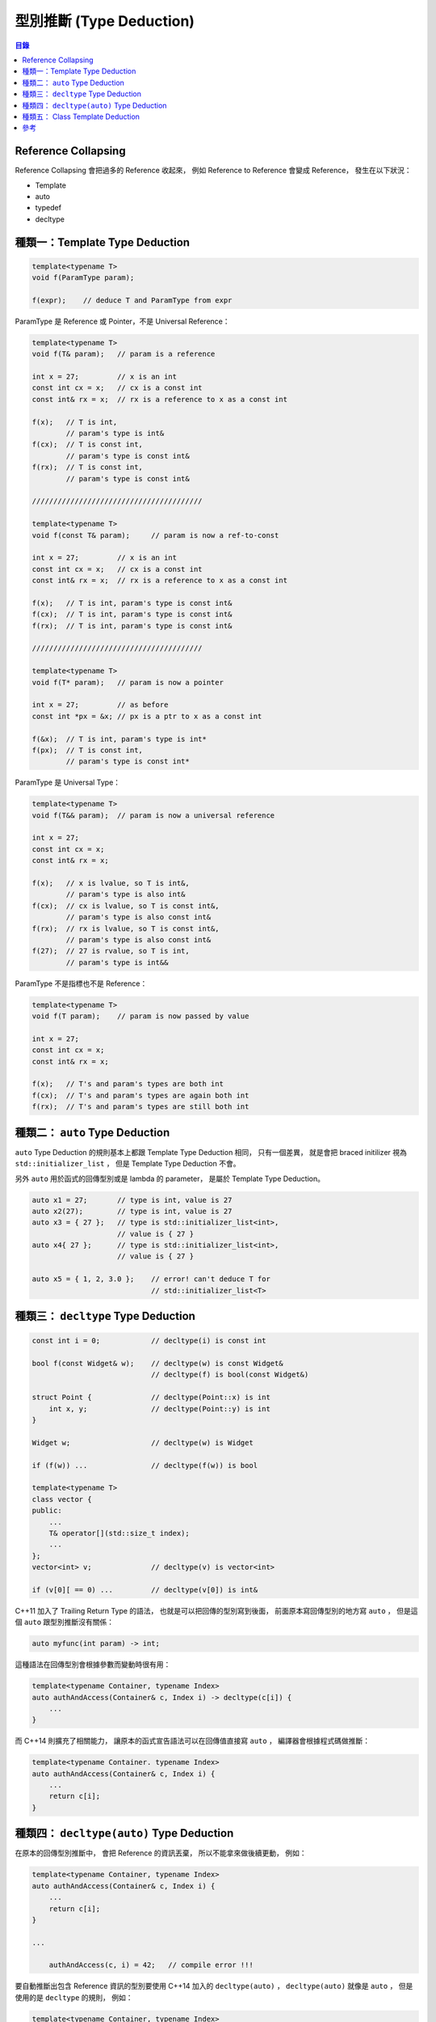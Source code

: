 ========================================
型別推斷 (Type Deduction)
========================================


.. contents:: 目錄


Reference Collapsing
========================================

Reference Collapsing 會把過多的 Reference 收起來，
例如 Reference to Reference 會變成 Reference，
發生在以下狀況：

* Template
* auto
* typedef
* decltype



種類一：Template Type Deduction
========================================

.. code-block:: cpp

    template<typename T>
    void f(ParamType param);

    f(expr);    // deduce T and ParamType from expr


ParamType 是 Reference 或 Pointer，不是 Universal Reference：

.. code-block:: cpp

    template<typename T>
    void f(T& param);   // param is a reference

    int x = 27;         // x is an int
    const int cx = x;   // cx is a const int
    const int& rx = x;  // rx is a reference to x as a const int

    f(x);   // T is int,
            // param's type is int&
    f(cx);  // T is const int,
            // param's type is const int&
    f(rx);  // T is const int,
            // param's type is const int&

    ////////////////////////////////////////

    template<typename T>
    void f(const T& param);     // param is now a ref-to-const

    int x = 27;         // x is an int
    const int cx = x;   // cx is a const int
    const int& rx = x;  // rx is a reference to x as a const int

    f(x);   // T is int, param's type is const int&
    f(cx);  // T is int, param's type is const int&
    f(rx);  // T is int, param's type is const int&

    ////////////////////////////////////////

    template<typename T>
    void f(T* param);   // param is now a pointer

    int x = 27;         // as before
    const int *px = &x; // px is a ptr to x as a const int

    f(&x);  // T is int, param's type is int*
    f(px);  // T is const int,
            // param's type is const int*


ParamType 是 Universal Type：

.. code-block:: cpp

    template<typename T>
    void f(T&& param);  // param is now a universal reference

    int x = 27;
    const int cx = x;
    const int& rx = x;

    f(x);   // x is lvalue, so T is int&,
            // param's type is also int&
    f(cx);  // cx is lvalue, so T is const int&,
            // param's type is also const int&
    f(rx);  // rx is lvalue, so T is const int&,
            // param's type is also const int&
    f(27);  // 27 is rvalue, so T is int,
            // param's type is int&&

ParamType 不是指標也不是 Reference：

.. code-block:: cpp

    template<typename T>
    void f(T param);    // param is now passed by value

    int x = 27;
    const int cx = x;
    const int& rx = x;

    f(x);   // T's and param's types are both int
    f(cx);  // T's and param's types are again both int
    f(rx);  // T's and param's types are still both int



種類二： ``auto`` Type Deduction
========================================

``auto`` Type Deduction 的規則基本上都跟 Template Type Deduction 相同，
只有一個差異，
就是會把 braced initilizer 視為 ``std::initializer_list`` ，
但是 Template Type Deduction 不會。

另外 ``auto`` 用於函式的回傳型別或是 lambda 的 parameter，
是屬於 Template Type Deduction。

.. code-block:: cpp

    auto x1 = 27;       // type is int, value is 27
    auto x2(27);        // type is int, value is 27
    auto x3 = { 27 };   // type is std::initializer_list<int>,
                        // value is { 27 }
    auto x4{ 27 };      // type is std::initializer_list<int>,
                        // value is { 27 }

    auto x5 = { 1, 2, 3.0 };    // error! can't deduce T for
                                // std::initializer_list<T>



種類三： ``decltype`` Type Deduction
========================================

.. code-block:: cpp

    const int i = 0;            // decltype(i) is const int

    bool f(const Widget& w);    // decltype(w) is const Widget&
                                // decltype(f) is bool(const Widget&)

    struct Point {              // decltype(Point::x) is int
        int x, y;               // decltype(Point::y) is int
    }

    Widget w;                   // decltype(w) is Widget

    if (f(w)) ...               // decltype(f(w)) is bool

    template<typename T>
    class vector {
    public:
        ...
        T& operator[](std::size_t index);
        ...
    };
    vector<int> v;              // decltype(v) is vector<int>

    if (v[0][ == 0) ...         // decltype(v[0]) is int&


C++11 加入了 Trailing Return Type 的語法，
也就是可以把回傳的型別寫到後面，
前面原本寫回傳型別的地方寫 ``auto`` ，
但是這個 ``auto`` 跟型別推斷沒有關係：

.. code-block:: cpp

    auto myfunc(int param) -> int;


這種語法在回傳型別會根據參數而變動時很有用：

.. code-block:: cpp

    template<typename Container, typename Index>
    auto authAndAccess(Container& c, Index i) -> decltype(c[i]) {
        ...
    }

而 C++14 則擴充了相關能力，
讓原本的函式宣告語法可以在回傳值直接寫 ``auto`` ，
編譯器會根據程式碼做推斷：

.. code-block:: cpp

    template<typename Container. typename Index>
    auto authAndAccess(Container& c, Index i) {
        ...
        return c[i];
    }



種類四： ``decltype(auto)`` Type Deduction
==========================================

在原本的回傳型別推斷中，
會把 Reference 的資訊丟棄，
所以不能拿來做後續更動，
例如：

.. code-block:: cpp

    template<typename Container, typename Index>
    auto authAndAccess(Container& c, Index i) {
        ...
        return c[i];
    }

    ...

        authAndAccess(c, i) = 42;   // compile error !!!


要自動推斷出包含 Reference 資訊的型別要使用 C++14 加入的 ``decltype(auto)`` ，
``decltype(auto)`` 就像是 ``auto`` ，
但是使用的是 ``decltype`` 的規則，
例如：

.. code-block:: cpp

    template<typename Container, typename Index>
    decltype(auto) authAndAccess(Container& c, Index i) {
        ...
        return c[i];
    }

    ...

        authAndAccess(c, i) = 42;   // compile success


``decltype(auto)`` 也可以用在變數定義：

.. code-block:: cpp

    Widget w;
    const Widget& cw = w;
    auto myWidget1 = cw;            // auto type deduction
                                    // type is Widget
    decltype(auto) myWidget2 = cw;  // decltype type deduction
                                    // type is const Widget&

最後的版本：

.. code-block:: cpp

    template<typename Container, typename Index>
    decltype(auto) authAndAccess(Container&& c, Index i) {  // universal reference
        ...
        return std::forward<Container>(c)[i];
    }



種類五： Class Template Deduction
========================================

C++17 加入了 Class Template Deduction 的支援，
可以讓程式撰寫更簡便，
例如：

.. code-block:: cpp

    std::pair p(2, 4.5);                // deduces to std::pair<int, double> p(2, 4.5);

    std::tuple t(4, 3, 2.5);            // same as auto t = std::make_tuple(4, 3, 2.5);

    auto lck = std::lock_guard(mtx);    // deduces to std::lock_guard<std::mutex>



參考
========================================

* [Book] Effective Modern C++: 42 Specific Ways to Improve Your Use of C++11 and C++14
* `cppreference - Template argument deduction <http://en.cppreference.com/w/cpp/language/template_argument_deduction>`_
* `cppreference - auto specifier <http://en.cppreference.com/w/cpp/language/auto>`_
* `cppreference - decltype specifier <http://en.cppreference.com/w/cpp/language/decltype>`_
* `cppreference - Class template deduction <http://en.cppreference.com/w/cpp/language/class_template_deduction>`_
* `cppreference - Declaring functions <http://en.cppreference.com/w/cpp/language/function>`_
* `GotW #94 Solution: AAA Style (Almost Always Auto) <https://herbsutter.com/2013/08/12/gotw-94-solution-aaa-style-almost-always-auto/>`_
